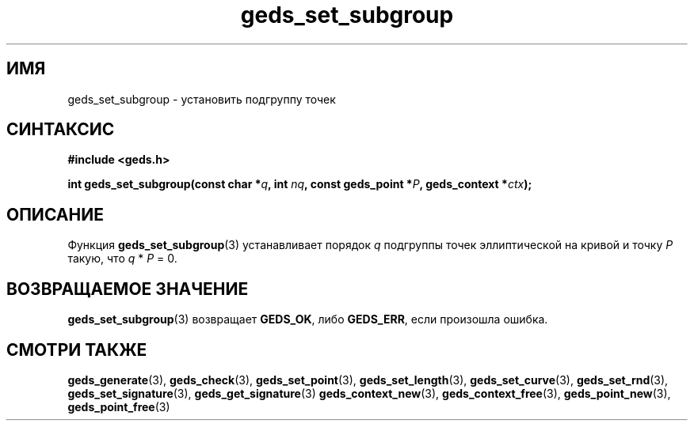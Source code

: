 .TH "geds_set_subgroup" "3" "19 марта 2013" "Linux" "GEDS Functions Manual"
.
.SH ИМЯ
geds_set_subgroup - установить подгруппу точек
.
.SH СИНТАКСИС
.nf
.B #include <geds.h>
.sp
.BI "int geds_set_subgroup(const char *" q ", int " nq ", const geds_point *" P ", geds_context *" ctx );
.fi
.
.SH ОПИСАНИЕ
Функция \fBgeds_set_subgroup\fP(3) устанавливает
порядок \fIq\fP подгруппы точек эллиптической на кривой
и точку \fIP\fP такую,
что \fIq\fP * \fIP\fP = 0.
.
.SH "ВОЗВРАЩАЕМОЕ ЗНАЧЕНИЕ"
\fBgeds_set_subgroup\fP(3) возвращает \fBGEDS_OK\fP,
либо \fBGEDS_ERR\fP,
если произошла ошибка.
.
.SH "СМОТРИ ТАКЖЕ"
.BR geds_generate (3),
.BR geds_check (3),
.BR geds_set_point (3),
.BR geds_set_length (3),
.BR geds_set_curve (3),
.BR geds_set_rnd (3),
.BR geds_set_signature (3),
.BR geds_get_signature (3)
.BR geds_context_new (3),
.BR geds_context_free (3),
.BR geds_point_new (3),
.BR geds_point_free (3)
